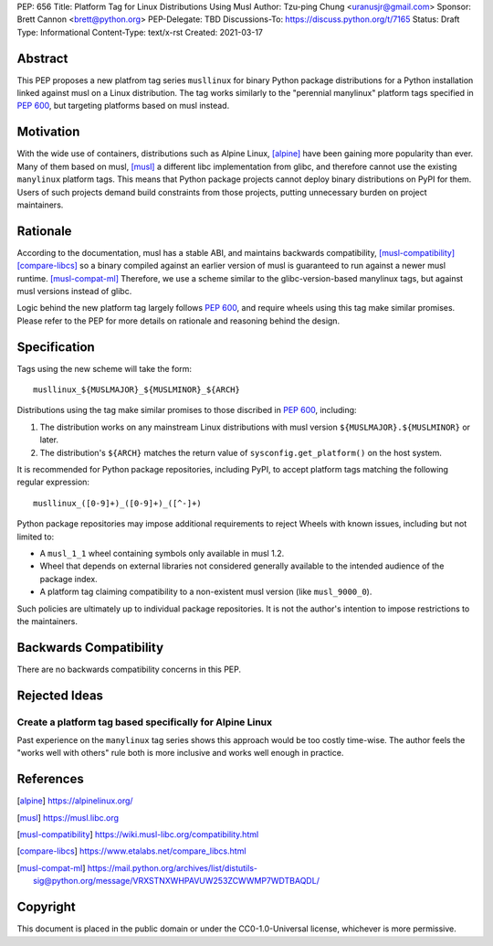 PEP: 656
Title: Platform Tag for Linux Distributions Using Musl
Author: Tzu-ping Chung <uranusjr@gmail.com>
Sponsor: Brett Cannon <brett@python.org>
PEP-Delegate: TBD
Discussions-To: https://discuss.python.org/t/7165
Status: Draft
Type: Informational
Content-Type: text/x-rst
Created: 2021-03-17


Abstract
========

This PEP proposes a new platfrom tag series ``musllinux`` for
binary Python package distributions for a Python installation linked
against musl on a Linux distribution. The tag works similarly to the
"perennial manylinux" platform tags specified in :pep:`600`, but
targeting platforms based on musl instead.


Motivation
==========

With the wide use of containers, distributions such as Alpine Linux,
[alpine]_ have been gaining more popularity than ever. Many of them
based on musl, [musl]_ a different libc implementation from glibc, and
therefore cannot use the existing ``manylinux`` platform tags. This
means that Python package projects cannot deploy binary distributions
on PyPI for them. Users of such projects demand build constraints from
those projects, putting unnecessary burden on project maintainers.


Rationale
=========

According to the documentation, musl has a stable ABI, and maintains
backwards compatibility, [musl-compatibility]_ [compare-libcs]_ so a
binary compiled against an earlier version of musl is guaranteed to
run against a newer musl runtime. [musl-compat-ml]_ Therefore, we use
a scheme similar to the glibc-version-based manylinux tags, but
against musl versions instead of glibc.

Logic behind the new platform tag largely follows :pep:`600`, and
require wheels using this tag make similar promises. Please refer to
the PEP for more details on rationale and reasoning behind the design.


Specification
=============

Tags using the new scheme will take the form::

    musllinux_${MUSLMAJOR}_${MUSLMINOR}_${ARCH}

Distributions using the tag make similar promises to those discribed
in :pep:`600`, including:

1. The distribution works on any mainstream Linux distributions with
   musl version ``${MUSLMAJOR}.${MUSLMINOR}`` or later.
2. The distribution's ``${ARCH}`` matches the return value of
   ``sysconfig.get_platform()`` on the host system.

It is recommended for Python package repositories, including PyPI, to
accept platform tags matching the following regular expression::

   musllinux_([0-9]+)_([0-9]+)_([^-]+)

Python package repositories may impose additional requirements to
reject Wheels with known issues, including but not limited to:

* A ``musl_1_1`` wheel containing symbols only available in musl 1.2.
* Wheel that depends on external libraries not considered generally
  available to the intended audience of the package index.
* A platform tag claiming compatibility to a non-existent musl version
  (like ``musl_9000_0``).

Such policies are ultimately up to individual package repositories.
It is not the author's intention to impose restrictions to the
maintainers.


Backwards Compatibility
=======================

There are no backwards compatibility concerns in this PEP.


Rejected Ideas
==============

Create a platform tag based specifically for Alpine Linux
---------------------------------------------------------

Past experience on the ``manylinux`` tag series shows this approach
would be too costly time-wise. The author feels the "works well with
others" rule both is more inclusive and works well enough in practice.


References
==========

.. [alpine] https://alpinelinux.org/

.. [musl] https://musl.libc.org

.. [musl-compatibility] https://wiki.musl-libc.org/compatibility.html

.. [compare-libcs] https://www.etalabs.net/compare_libcs.html

.. [musl-compat-ml] https://mail.python.org/archives/list/distutils-sig@python.org/message/VRXSTNXWHPAVUW253ZCWWMP7WDTBAQDL/


Copyright
=========

This document is placed in the public domain or under the
CC0-1.0-Universal license, whichever is more permissive.


..
   Local Variables:
   mode: indented-text
   indent-tabs-mode: nil
   sentence-end-double-space: t
   fill-column: 70
   coding: utf-8
   End:
